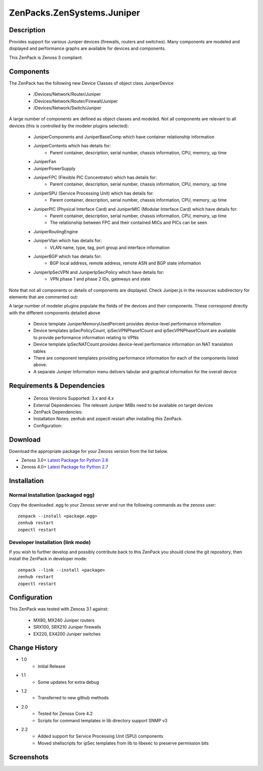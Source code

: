 ==========================
ZenPacks.ZenSystems.Juniper
==========================


Description
===========

Provides support for various Juniper devices (firewalls, routers and switches).  Many components are modeled and 
displayed and performance graphs are available for devices and components.

This ZenPack is Zenoss 3 compliant.

Components
==========

The ZenPack has the following new Device Classes of object class JuniperDevice

    * /Devices/Network/Router/Juniper
    * /Devices/Network/Router/Firewall/Juniper
    * /Devices/Network/Switch/Juniper

     
A large number of components are defined as object classes and modeled. Not all components are relevant to all 
devices (this is controlled by the modeler plugins selected):
        * JuniperComponents and JuniperBaseComp which have container relationship information
        * JuniperContents  which has details for:
            * Parent container, description, serial number, chassis information, CPU, memory, up time 
        * JuniperFan
        * JuniperPowerSupply
        * JuniperFPC (Flexible PIC Concentrator)  which has details for:
            * Parent container, description, serial number, chassis information, CPU, memory, up time 
        * JuniperSPU (Service Processing Unit)  which has details for:
            * Parent container, description, serial number, chassis information, CPU, memory, up time 
        * JuniperPIC (Physical Interface Card) and JuniperMIC (Modular Interface Card) which have details for:
            * Parent container, description, serial number, chassis information, CPU, memory, up time
            * The relationship between FPC and their contained MICs and PICs can be seen 
        * JuniperRoutingEngine
        * JuniperVlan  which has details for:
            * VLAN name, type, tag, port group and interface information
        * JuniperBGP  which has details for:
            * BGP local address, remote address, remote ASN and BGP state information
        * JuniperIpSecVPN and JuniperIpSecPolicy  which have details for:
            * VPN phase 1 and phase 2 IDs, gateways and state

     
Note that not all components or details of components are displayed. Check Juniper.js in the resources 
subdirectory for elements that are commented out:

     
A large number of modeler plugins populate the fields of the devices and their components. These correspond 
directly with the different components detailed above
     
    * Device template JuniperMemoryUsedPercent provides device-level performance information
    * Device templates ipSecPolicyCount, ipSecVPNPhase1Count and ipSecVPNPhase1Count are available to provide performance information  relating to VPNs
    * Device template ipSecNATCount provides device-level performance information on NAT translation tables
    * There are component templates providing performance information for each of the components listed above.
    * A separate Juniper Information menu delivers tabular and graphical  information for the overall device


Requirements & Dependencies
===========================

    * Zenoss Versions Supported: 3.x and 4.x
    * External Dependencies: The relevant Juniper MIBs need to be available on target devices
    * ZenPack Dependencies:
    * Installation Notes: zenhub and zopectl restart after installing this ZenPack.
    * Configuration: 

Download
========
Download the appropriate package for your Zenoss version from the list
below.

* Zenoss 3.0+ `Latest Package for Python 2.6`_
* Zenoss 4.0+ `Latest Package for Python 2.7`_

Installation
============
Normal Installation (packaged egg)
----------------------------------
Copy the downloaded .egg to your Zenoss server and run the following commands as the zenoss
user::

   zenpack --install <package.egg>
   zenhub restart
   zopectl restart

Developer Installation (link mode)
----------------------------------
If you wish to further develop and possibly contribute back to this 
ZenPack you should clone the git repository, then install the ZenPack in
developer mode::

   zenpack --link --install <package>
   zenhub restart
   zopectl restart

Configuration
=============

This ZenPack was tested with Zenoss 3.1 against:

    * MX80, MX240 Juniper routers
    * SRX100, SRX210 Juniper firewalls
    * EX220, EX4200 Juniper switches

Change History
==============
* 1.0
   * Initial Release
* 1.1
   * Some updates for extra debug
* 1.2
   * Transferred to new github methods
* 2.0
   * Tested for Zenoss Core 4.2
   * Scripts for command templates in lib directory support SNMP v3
* 2.2
   * Added support for Service Processing Unit (SPU) components
   * Moved shellscripts for ipSec templates from lib to libexec to preserve permission bits

Screenshots
===========
|JuniperInfo_firewall|
|Juniper_router_bgp|
|Juniper_router_fpc|
|Juniper_switch_vlan|


.. External References Below. Nothing Below This Line Should Be Rendered

.. _Latest Package for Python 2.6: https://github.com/downloads/jcurry/ZenPacks.ZenSystems.Juniper/ZenPacks.ZenSystems.Juniper-1.2-py2.6.egg

.. _Latest Package for Python 2.7: https://github.com/downloads/jcurry/ZenPacks.ZenSystems.Juniper/ZenPacks.ZenSystems.Juniper-2.0-py2.7.egg


.. |JuniperInfo_firewall| image:: http://github.com/jcurry/ZenPacks.ZenSystems.Juniper/raw/master/screenshots/JuniperInfo_firewall.jpg
.. |Juniper_router_bgp| image:: http://github.com/jcurry/ZenPacks.ZenSystems.Juniper/raw/master/screenshots/Juniper_router_bgp.jpg
.. |Juniper_router_fpc| image:: http://github.com/jcurry/ZenPacks.ZenSystems.Juniper/raw/master/screenshots/Juniper_router_fpc.jpg
.. |Juniper_switch_vlan| image:: http://github.com/jcurry/ZenPacks.ZenSystems.Juniper/raw/master/screenshots/Juniper_switch_vlan.jpg

                                                                        

